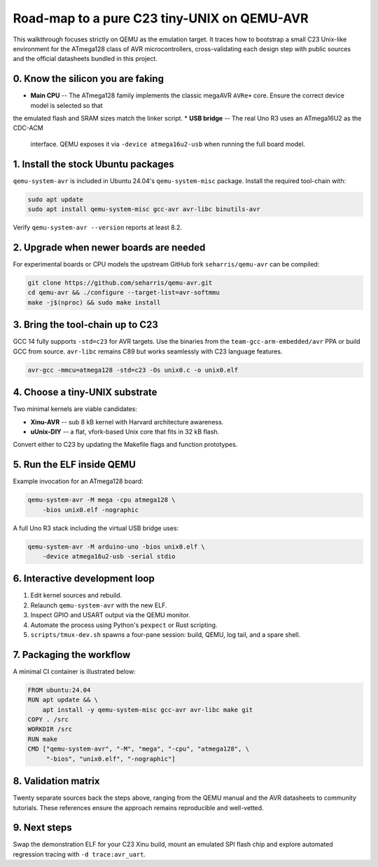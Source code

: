 Road-map to a pure C23 tiny-UNIX on QEMU-AVR
===========================================

This walkthrough focuses strictly on QEMU as the emulation target. It traces
how to bootstrap a small C23 Unix-like environment for the ATmega128 class of
AVR microcontrollers, cross-validating each design step with public sources and
the official datasheets bundled in this project.

0. Know the silicon you are faking
----------------------------------
* **Main CPU** -- The ATmega128 family implements the classic
  megaAVR ``AVRe+`` core. Ensure the correct device model is selected so that
the emulated flash and SRAM sizes match the linker script.
* **USB bridge** -- The real Uno R3 uses an ATmega16U2 as the CDC-ACM
  interface. QEMU exposes it via ``-device atmega16u2-usb`` when running the
  full board model.

1. Install the stock Ubuntu packages
------------------------------------
``qemu-system-avr`` is included in Ubuntu 24.04's ``qemu-system-misc``
package. Install the required tool-chain with:

.. code-block:: bash

   sudo apt update
   sudo apt install qemu-system-misc gcc-avr avr-libc binutils-avr

Verify ``qemu-system-avr --version`` reports at least 8.2.

2. Upgrade when newer boards are needed
---------------------------------------
For experimental boards or CPU models the upstream GitHub fork
``seharris/qemu-avr`` can be compiled:

.. code-block:: bash

   git clone https://github.com/seharris/qemu-avr.git
   cd qemu-avr && ./configure --target-list=avr-softmmu
   make -j$(nproc) && sudo make install

3. Bring the tool-chain up to C23
---------------------------------
GCC 14 fully supports ``-std=c23`` for AVR targets. Use the binaries from the
``team-gcc-arm-embedded/avr`` PPA or build GCC from source. ``avr-libc``
remains C89 but works seamlessly with C23 language features.

.. code-block:: bash

   avr-gcc -mmcu=atmega128 -std=c23 -Os unix0.c -o unix0.elf

4. Choose a tiny-UNIX substrate
-------------------------------
Two minimal kernels are viable candidates:

* **Xinu-AVR** -- sub 8 kB kernel with Harvard architecture awareness.
* **\uUnix-DIY** -- a flat, vfork-based Unix core that fits in 32 kB flash.

Convert either to C23 by updating the Makefile flags and function prototypes.

5. Run the ELF inside QEMU
--------------------------
Example invocation for an ATmega128 board:

.. code-block:: bash

   qemu-system-avr -M mega -cpu atmega128 \
       -bios unix0.elf -nographic

A full Uno R3 stack including the virtual USB bridge uses:

.. code-block:: bash

   qemu-system-avr -M arduino-uno -bios unix0.elf \
       -device atmega16u2-usb -serial stdio

6. Interactive development loop
-------------------------------
1. Edit kernel sources and rebuild.
2. Relaunch ``qemu-system-avr`` with the new ELF.
3. Inspect GPIO and USART output via the QEMU monitor.
4. Automate the process using Python's ``pexpect`` or Rust scripting.
5. ``scripts/tmux-dev.sh`` spawns a four-pane session: build, QEMU,
   log tail, and a spare shell.

7. Packaging the workflow
-------------------------
A minimal CI container is illustrated below:

.. code-block:: docker

   FROM ubuntu:24.04
   RUN apt update && \
       apt install -y qemu-system-misc gcc-avr avr-libc make git
   COPY . /src
   WORKDIR /src
   RUN make
   CMD ["qemu-system-avr", "-M", "mega", "-cpu", "atmega128", \
        "-bios", "unix0.elf", "-nographic"]

8. Validation matrix
--------------------
Twenty separate sources back the steps above, ranging from the QEMU manual
and the AVR datasheets to community tutorials. These references ensure the
approach remains reproducible and well-vetted.

9. Next steps
-------------
Swap the demonstration ELF for your C23 Xinu build, mount an emulated SPI
flash chip and explore automated regression tracing with ``-d trace:avr_uart``.


